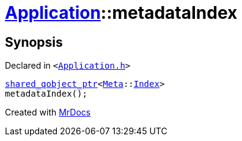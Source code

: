 [#Application-metadataIndex]
= xref:Application.adoc[Application]::metadataIndex
:relfileprefix: ../
:mrdocs:


== Synopsis

Declared in `&lt;https://github.com/PrismLauncher/PrismLauncher/blob/develop/launcher/Application.h#L147[Application&period;h]&gt;`

[source,cpp,subs="verbatim,replacements,macros,-callouts"]
----
xref:shared_qobject_ptr.adoc[shared&lowbar;qobject&lowbar;ptr]&lt;xref:Meta.adoc[Meta]::xref:Meta/Index.adoc[Index]&gt;
metadataIndex();
----



[.small]#Created with https://www.mrdocs.com[MrDocs]#
